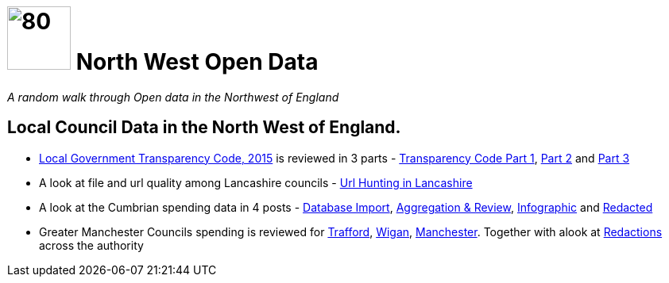 = image:nwod.png[80,80] North West Open Data

:author: NorthwestOpenData
:revdate: 29.10.2021
:revremark: Home

_A random walk through Open data in the Northwest of England_

== Local Council Data in the North West of England.

*  https://www.gov.uk/government/publications/local-government-transparency-code-2015[Local Government Transparency Code, 2015] is reviewed in 3 parts - xref:blog:transparencycodepart_i.adoc[Transparency Code Part 1], 
xref:blog:transparencycodepart_ii.adoc[Part 2] and xref:blog:transparencycodepart_iii.adoc[Part 3]
* A look at file and url quality among Lancashire councils - xref:blog:urlhuntingin_lancashire.adoc[Url Hunting in Lancashire]
* A look at the Cumbrian spending data in 4 posts - xref:blog:cumbria_spends_i.adoc[Database Import], xref:blog:cumbria_spends_i.adoc[Aggregation & Review], https://drive.google.com/file/d/18dnQgnLOd23NmBEzRZPMAd8WCeoIjevP/view?usp=sharing[Infographic] and xref:blog:cumbria_spends_i.adoc[Redacted]
* Greater Manchester Councils spending is reviewed for xref:blog:trafford_i.adoc[Trafford], xref:blog:wigan_i.adoc[Wigan], xref:blog:manchester_spends_i.adoc[Manchester]. Together with alook at xref:blog:manchester_redacted.adoc[Redactions] across the authority


